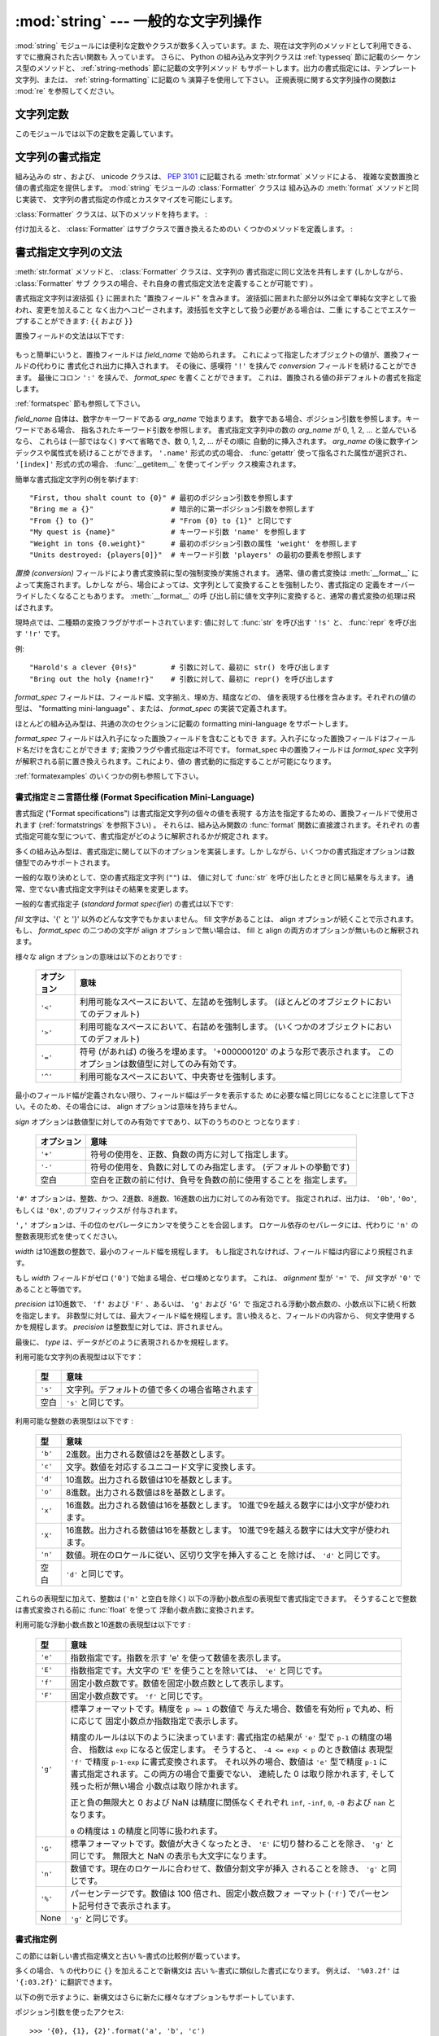 
:mod:`string` --- 一般的な文字列操作
====================================

.. module:: string
   :synopsis: 一般的な文字列操作


.. index:: module: re

:mod:`string` モジュールには便利な定数やクラスが数多く入っています。ま
た、現在は文字列のメソッドとして利用できる、すでに撤廃された古い関数も
入っています。
さらに、 Python の組み込み文字列クラスは :ref:`typesseq` 節に記載のシー
ケンス型のメソッドと、 :ref:`string-methods` 節に記載の文字列メソッド
もサポートします。出力の書式指定には、テンプレート文字列、または、
:ref:`string-formatting` に記載の ``%`` 演算子を使用して下さい。
正規表現に関する文字列操作の関数は :mod:`re` を参照してください。

.. seealso::

   最新のバージョンの `string モジュール Python ソースコード
   <http://svn.python.org/view/python/branches/release27-maint/Lib/string.py?view=markup>`_


文字列定数
----------

このモジュールでは以下の定数を定義しています。


.. data:: ascii_letters

   後述の :const:`ascii_lowercase` と :const:`ascii_uppercase` を合わ
   せたもの。この値はロケールに依存しません。


.. data:: ascii_lowercase

   小文字 ``'abcdefghijklmnopqrstuvwxyz'`` 。この値はロケールに依存せ
   ず、固定です。


.. data:: ascii_uppercase

   大文字 ``'ABCDEFGHIJKLMNOPQRSTUVWXYZ'`` 。この値はロケールに依存せ
   ず、固定です。


.. data:: digits

   文字列 ``'0123456789'`` です。


.. data:: hexdigits

   文字列 ``'0123456789abcdefABCDEF'`` です。


.. data:: letters

   後述の :const:`lowercase` と :const:`uppercase` を合わせた文字列です。
   具体的な値はロケールに依存しており、 :func:`locale.setlocale` が呼
   ばれたときに更新されます。


.. data:: lowercase

   小文字として扱われる文字全てを含む文字列です。ほとんどのシステムで
   は文字列 ``'abcdefghijklmnopqrstuvwxyz'`` です。
   具体的な値はロケールに依存しており、 :func:`locale.setlocale` が呼
   ばれたときに更新されます。


.. data:: octdigits

   文字列 ``'01234567'`` です。


.. data:: punctuation

   ``C`` ロケールにおいて、句読点として扱われる ASCII 文字の文字列です。


.. data:: printable

   印刷可能な文字で構成される文字列です。 :const:`digits`,
   :const:`letters`, :const:`punctuation` および :const:`whitespace`
   を組み合わせたものです。


.. data:: uppercase

   大文字として扱われる文字全てを含む文字列です。ほとんどのシステムで
   は ``'ABCDEFGHIJKLMNOPQRSTUVWXYZ'`` です。具体的な値はロケールに依
   存しており、 :func:`locale.setlocale` が呼ばれたときに更新されます。


.. data:: whitespace

   空白 (whitespace) として扱われる文字全てを含む文字列です。ほとんど
   のシステムでは、これはスペース (space)、タブ (tab)、改行 (linefeed)、
   復帰 (return)、改頁 (formfeed)、垂直タブ (vertical tab) です。


.. _new-string-formatting:

文字列の書式指定
----------------

.. versionadded:: 2.6

組み込みの str 、および、 unicode クラスは、
:pep:`3101` に記載される :meth:`str.format` メソッドによる、
複雑な変数置換と値の書式指定を提供します。
:mod:`string` モジュールの :class:`Formatter` クラスは
組み込みの :meth:`format` メソッドと同じ実装で、
文字列の書式指定の作成とカスタマイズを可能にします。

.. class:: Formatter

   :class:`Formatter` クラスは、以下のメソッドを持ちます。 :

   .. method:: format(format_string, *args, **kwargs)

      :meth:`format` は主たる API メソッドです。引数は、書式指定テンプ
      レート文字列、および、任意のポジション、キーワード引数をとります。
      :meth:`format` は、 :meth:`vformat` を呼び出すだけのラッパーです。

   .. method:: vformat(format_string, args, kwargs)

      この関数は、書式指定の操作を行います。 ``*args`` や ``**kwds``
      を使った書式で辞書をアンパックやリパックするのではなく、予め定義
      された辞書を引数として与えたいときなどでは、独立した関数として露
      出されます。 :meth:`vformat` は書式テンプレート文字列を、文字デー
      タや置換フィールドに展開します。この関数は、以下の様々なメソッド
      を呼び出します。

   付け加えると、 :class:`Formatter` はサブクラスで置き換えるためのい
   くつかのメソッドを定義します。 :

   .. method:: parse(format_string)

      format_stringを探査し、タプル、 (*literal_text*, *field_name*,
      *format_spec*, *conversion*) のイテラブルを返します。これは
      :meth:`vformat` が文字列を文字としての文字データや置換フィールド
      に展開するために使用されます。

      タプルの値は、概念的に文字としての文字データと、それに続く単一の
      置換フィールドを表現します。文字としての文字データが無い場合は
      (ふたつの置換フィールドが連続した場合などに起き得ます) 、
      *literal_text* は長さが 0 の文字列となります。置換フィールドが無
      い場合は、 *field_name*, *format_spec* および *conversion* が
      ``None`` となります。

   .. method:: get_field(field_name, args, kwargs)

      引数として与えた :meth:`parse` (上記参照) により返される
      *field_name* を書式指定対象オブジェクトに変換します。返り値はタ
      プル、 (obj, used_key) です。デフォルトでは :pep:`3101` に規定さ
      れる "0[name]" や "label.title" のような形式の文字列を引数として
      とります。 *args* と *kwargs* は :meth:`vformat` に渡されます。
      返り値 *used_key* は、 :meth:`get_value` の *key* 引数と同じ意味
      を持ちます。

   .. method:: get_value(key, args, kwargs)

      与えられたフィールドの値を取り出します。 *key* 引数は整数でも文
      字列でも構いません。整数の場合は、ポジション引数 *args* のインデッ
      クス番号を示します。文字列の場合は、名前付きの引数 *kwargs* を意
      味します。

      *args* 引数は、 :meth:`vformat` へのポジション引数のリストに設定
      され、 *kwargs* 引数は、キーワード引数の辞書に設定されます。

      複合したフィールド名に対しては、これらの関数はフィールド名の最初
      の要素に対してのみ呼び出されます ; あとに続く要素は通常の属性、
      および、インデックス処理へと渡されます。

      つまり、例えば、フィールドが '0.name' と表現されるとき、
      :meth:`get_value` は、 *key* 引数が 0 として呼び出されます。属性 ``name``
      は、組み込みの :func:`getattr` 関数が呼び出され、
      :meth:`get_value` が返されたのちに検索されます。

      もし、インデックス、もしくは、キーワードが存在しないアイテムを参
      照したら、 :exc:`IndexError` 、もしくは、 :exc:`KeyError` が送出
      されます。

   .. method:: check_unused_args(used_args, args, kwargs)

      希望に応じ、未使用の引数がないか確認する機能を実装します。この関
      数への引数は、書式指定文字列で参照される全てのキー引数の set 、
      (ポジション引数への整数、名前付き引数への文字列) 、そして
      vformat に渡される *args* と *kwargs* への参照です。
      使用されない引数の set は、それらのパラメータから計算されます。
      :meth:`check_unused_args` は、確認の結果が偽であると、例外を送出
      するものとみなされます。

   .. method:: format_field(value, format_spec)

      :meth:`format_field` は単純に組み込みのグローバル関数
      :func:`format` を呼び出します。
      このメソッドは、サブクラスをオーバーライドするために提供されます。

   .. method:: convert_field(value, conversion)

      (:meth:`get_field` が返す) 値を、与えられた conversion 型に
      (:meth:`parse` がタプルを返すように) 変換します。デフォルトでは
      'r'(repr) と 's'(str) 変換型を解釈できます。


.. _formatstrings:

書式指定文字列の文法
--------------------

:meth:`str.format` メソッドと、 :class:`Formatter` クラスは、文字列の
書式指定に同じ文法を共有します (しかしながら、 :class:`Formatter` サブ
クラスの場合、それ自身の書式指定文法を定義することが可能です) 。

書式指定文字列は波括弧 ``{}`` に囲まれた "置換フィールド" を含みます。
波括弧に囲まれた部分以外は全て単純な文字として扱われ、変更を加えること
なく出力へコピーされます。波括弧を文字として扱う必要がある場合は、二重
にすることでエスケープすることができます: ``{{`` および ``}}``

置換フィールドの文法は以下です:

   .. productionlist:: sf
      replacement_field: "{" [`field_name`] ["!" `conversion`] [":" `format_spec`] "}"
      field_name: arg_name ("." `attribute_name` | "[" `element_index` "]")*
      arg_name: [`identifier` | `integer`]
      attribute_name: `identifier`
      element_index: `integer` | `index_string`
      index_string: <any source character except "]"> +
      conversion: "r" | "s"
      format_spec: <described in the next section>

もっと簡単にいうと、置換フィールドは *field_name* で始められます。
これによって指定したオブジェクトの値が、置換フィールドの代わりに
書式化され出力に挿入されます。
その後に、感嘆符 ``'!'`` を挟んで *conversion* フィールドを続けることができます。
最後にコロン ``':'`` を挟んで、 *format_spec* を書くことができます。
これは、置換される値の非デフォルトの書式を指定します。

:ref:`formatspec` 節も参照して下さい。


*field_name* 自体は、数字かキーワードである *arg_name* で始まります。
数字である場合、ポジション引数を参照します。キーワードである場合、
指名されたキーワード引数を参照します。
書式指定文字列中の数の *arg_name* が 0, 1, 2, ... と並んでいるなら、
これらは (一部ではなく) すべて省略でき、数 0, 1, 2, ... がその順に
自動的に挿入されます。
*arg_name* の後に数字インデックスや属性式を続けることができます。
``'.name'`` 形式の式の場合、 :func:`getattr` 使って指名された属性が選択され、
``'[index]'`` 形式の式の場合、 :func:`__getitem__` を使ってインデッ
クス検索されます。

.. versionchanged:: 2.7
   ポジション引数指定子は省略できるようになりました。
   ``'{} {}'`` は ``'{0} {1}'`` と等価です。

簡単な書式指定文字列の例を挙げます::

   "First, thou shalt count to {0}" # 最初のポジション引数を参照します
   "Bring me a {}"                  # 暗示的に第一ポジション引数を参照します
   "From {} to {}"                  # "From {0} to {1}" と同じです
   "My quest is {name}"             # キーワード引数 'name' を参照します
   "Weight in tons {0.weight}"      # 最初のポジション引数の属性 'weight' を参照します
   "Units destroyed: {players[0]}"  # キーワード引数 'players' の最初の要素を参照します

*置換 (conversion)* フィールドにより書式変換前に型の強制変換が実施されます。
通常、値の書式変換は :meth:`__format__` によって実施されます。しかしな
がら、場合によっては、文字列として変換することを強制したり、書式指定の
定義をオーバーライドしたくなることもあります。 :meth:`__format__` の呼
び出し前に値を文字列に変換すると、通常の書式変換の処理は飛ばされます。

現時点では、二種類の変換フラグがサポートされています: 値に対して
:func:`str` を呼び出す ``'!s'`` と、 :func:`repr` を呼び出す ``'!r'``
です。

例::

   "Harold's a clever {0!s}"        # 引数に対して、最初に str() を呼び出します
   "Bring out the holy {name!r}"    # 引数に対して、最初に repr() を呼び出します

*format_spec* フィールドは、フィールド幅、文字揃え、埋め方、精度などの、
値を表現する仕様を含みます。それぞれの値の型は、 "formatting
mini-language" 、または、 *format_spec* の実装で定義されます。

ほとんどの組み込み型は、共通の次のセクションに記載の formatting
mini-language をサポートします。

*format_spec* フィールドは入れ子になった置換フィールドを含むこともでき
ます。入れ子になった置換フィールドはフィールド名だけを含むことができま
す; 変換フラグや書式指定は不可です。 format_spec 中の置換フィールドは
*format_spec* 文字列が解釈される前に置き換えられます。これにより、値の
書式動的に指定することが可能になります。

:ref:`formatexamples` のいくつかの例も参照して下さい。

.. _formatspec:

書式指定ミニ言語仕様 (Format Specification Mini-Language)
^^^^^^^^^^^^^^^^^^^^^^^^^^^^^^^^^^^^^^^^^^^^^^^^^^^^^^^^^^^

書式指定 ("Format specifications") は書式指定文字列の個々の値を表現す
る方法を指定するための、置換フィールドで使用されます
(:ref:`formatstrings` を参照下さい) 。
それらは、組み込み関数の :func:`format` 関数に直接渡されます。それぞれ
の書式指定可能な型について、書式指定がどのように解釈されるかが規定され
ます。

多くの組み込み型は、書式指定に関して以下のオプションを実装します。しか
しながら、いくつかの書式指定オプションは数値型でのみサポートされます。

一般的な取り決めとして、空の書式指定文字列 (``""``) は、
値に対して :func:`str` を呼び出したときと同じ結果を与えます。
通常、空でない書式指定文字列はその結果を変更します。

一般的な書式指定子 (*standard format specifier*) の書式は以下です:

.. productionlist:: sf
   format_spec: [[`fill`]`align`][`sign`][#][0][`width`][,][.`precision`][`type`]
   fill(詰め方): <'}'以外の文字>
   align(整列): "<" | ">" | "=" | "^"
   sign(符号): "+" | "-" | " "
   width(幅): `整数`
   precision(精度): `整数`
   type: "b" | "c" | "d" | "e" | "E" | "f" | "F" | "g" | "G" | "n" | "o" | "s" | "x" | "X" | "%"

*fill* 文字は、'{' と '}' 以外のどんな文字でもかまいません。
fill 文字があることは、 align オプションが続くことで示されます。
もし、 *format_spec* の二つめの文字が align オプションで無い場合は、
fill と align の両方のオプションが無いものと解釈されます。

様々な align オプションの意味は以下のとおりです :

   +------------+----------------------------------------------------------+
   | オプション | 意味                                                     |
   +============+==========================================================+
   | ``'<'``    | 利用可能なスペースにおいて、左詰めを強制します。         |
   |            | (ほとんどのオブジェクトにおいてのデフォルト)             |
   +------------+----------------------------------------------------------+
   | ``'>'``    | 利用可能なスペースにおいて、右詰めを強制します。         |
   |            | (いくつかのオブジェクトにおいてのデフォルト)             |
   +------------+----------------------------------------------------------+
   | ``'='``    | 符号 (があれば) の後ろを埋めます。                       |
   |            | '+000000120' のような形で表示されます。                  |
   |            | このオプションは数値型に対してのみ有効です。             |
   +------------+----------------------------------------------------------+
   | ``'^'``    | 利用可能なスペースにおいて、中央寄せを強制します。       |
   |            |                                                          |
   +------------+----------------------------------------------------------+

最小のフィールド幅が定義されない限り、フィールド幅はデータを表示するた
めに必要な幅と同じになることに注意して下さい。そのため、その場合には、
align オプションは意味を持ちません。

*sign* オプションは数値型に対してのみ有効ですであり、以下のうちのひと
つとなります :

   +------------+----------------------------------------------------------+
   | オプション | 意味                                                     |
   +============+==========================================================+
   | ``'+'``    | 符号の使用を、正数、負数の両方に対して指定します。       |
   |            |                                                          |
   +------------+----------------------------------------------------------+
   | ``'-'``    | 符号の使用を、負数に対してのみ指定します。               |
   |            | (デフォルトの挙動です)                                   |
   +------------+----------------------------------------------------------+
   | 空白       | 空白を正数の前に付け、負号を負数の前に使用することを     |
   |            | 指定します。                                             |
   +------------+----------------------------------------------------------+

``'#'`` オプションは、整数、かつ、2進数、8進数、16進数の出力に対してのみ有効です。
指定されれば、出力は、 ``'0b'``, ``'0o'``, もしくは ``'0x'``, のプリフィックスが
付与されます。

``','`` オプションは、千の位のセパレータにカンマを使うことを合図します。
ロケール依存のセパレータには、代わりに ``'n'`` の整数表現形式を使ってください。

.. versionchanged:: 2.7
   ``','`` オプションを追加しました (:pep:`378` も参照してください)。

*width* は10進数の整数で、最小のフィールド幅を規程します。
もし指定されなければ、フィールド幅は内容により規程されます。

もし *width* フィールドがゼロ (``'0'``) で始まる場合、ゼロ埋めとなります。
これは、 *alignment* 型が ``'='`` で、 *fill* 文字が ``'0'`` であることと等価です。

*precision* は10進数で、 ``'f'`` および ``'F'`` 、あるいは、  ``'g'`` および ``'G'`` で
指定される浮動小数点数の、小数点以下に続く桁数を指定します。
非数型に対しては、最大フィールド幅を規程します。言い換えると、フィールドの内容から、
何文字使用するかを規程します。
*precision* は整数型に対しては、許されません。

最後に、 *type* は、データがどのように表現されるかを規程します。

利用可能な文字列の表現型は以下です：

   +------------+----------------------------------------------------------+
   | 型         | 意味                                                     |
   +============+==========================================================+
   | ``'s'``    | 文字列。デフォルトの値で多くの場合省略されます           |
   +------------+----------------------------------------------------------+
   | 空白       | ``'s'`` と同じです。                                     |
   +------------+----------------------------------------------------------+

利用可能な整数の表現型は以下です :

   +---------+----------------------------------------------------------+
   | 型      | 意味                                                     |
   +=========+==========================================================+
   | ``'b'`` | 2進数。出力される数値は2を基数とします。                 |
   +---------+----------------------------------------------------------+
   | ``'c'`` | 文字。数値を対応するユニコード文字に変換します。         |
   |         |                                                          |
   +---------+----------------------------------------------------------+
   | ``'d'`` | 10進数。出力される数値は10を基数とします。               |
   +---------+----------------------------------------------------------+
   | ``'o'`` | 8進数。出力される数値は8を基数とします。                 |
   +---------+----------------------------------------------------------+
   | ``'x'`` | 16進数。出力される数値は16を基数とします。               |
   |         | 10進で9を越える数字には小文字が使われます。              |
   +---------+----------------------------------------------------------+
   | ``'X'`` | 16進数。出力される数値は16を基数とします。               |
   |         | 10進で9を越える数字には大文字が使われます。              |
   +---------+----------------------------------------------------------+
   | ``'n'`` | 数値。現在のロケールに従い、区切り文字を挿入すること     |
   |         | を除けば、 ``'d'`` と同じです。                          |
   |         |                                                          |
   +---------+----------------------------------------------------------+
   | 空白    | ``'d'`` と同じです。                                     |
   +---------+----------------------------------------------------------+

これらの表現型に加えて、整数は (``'n'`` と空白を除く)
以下の浮動小数点型の表現型で書式指定できます。
そうすることで整数は書式変換される前に :func:`float` を使って
浮動小数点数に変換されます。

利用可能な浮動小数点数と10進数の表現型は以下です :

   +---------+----------------------------------------------------------+
   | 型      | 意味                                                     |
   +=========+==========================================================+
   | ``'e'`` | 指数指定です。指数を示す 'e' を使って数値を表示します。  |
   |         |                                                          |
   +---------+----------------------------------------------------------+
   | ``'E'`` | 指数指定です。大文字の 'E' を使うことを除いては、        |
   |         | ``'e'`` と同じです。                                     |
   +---------+----------------------------------------------------------+
   | ``'f'`` | 固定小数点数です。数値を固定小数点数として表示します。   |
   |         |                                                          |
   +---------+----------------------------------------------------------+
   | ``'F'`` | 固定小数点数です。 ``'f'`` と同じです。                  |
   +---------+----------------------------------------------------------+
   | ``'g'`` | 標準フォーマットです。精度を ``p >= 1`` の数値で         |
   |         | 与えた場合、数値を有効桁 ``p`` で丸め、桁に応じて        |
   |         | 固定小数点か指数指定で表示します。                       |
   |         |                                                          |
   |         | 精度のルールは以下のように決まっています:                |
   |         | 書式指定の結果が ``'e'`` 型で ``p-1`` の精度の場合、     |
   |         | 指数は ``exp`` になると仮定します。                      |
   |         | そうすると、 ``-4 <= exp < p`` のとき数値は              |
   |         | 表現型 ``'f'`` で精度 ``p-1-exp`` に書式変換されます。   |
   |         | それ以外の場合、数値は ``'e'`` 型で精度 ``p-1`` に       |
   |         | 書式指定されます。この両方の場合で重要でない、           |
   |         | 連続した 0 は取り除かれます, そして残った桁が無い場合    |
   |         | 小数点は取り除かれます。                                 |
   |         |                                                          |
   |         | 正と負の無限大と 0 および NaN は精度に関係なくそれぞれ   |
   |         | ``inf``, ``-inf``, ``0``, ``-0`` および ``nan``          |
   |         | となります。                                             |
   |         |                                                          |
   |         | ``0`` の精度は ``1`` の精度と同等に扱われます。          |
   +---------+----------------------------------------------------------+
   | ``'G'`` | 標準フォーマットです。数値が大きくなったとき、 ``'E'``   |
   |         | に切り替わることを除き、 ``'g'`` と同じです。            |
   |         | 無限大と NaN の表示も大文字になります。                  |
   +---------+----------------------------------------------------------+
   | ``'n'`` | 数値です。現在のロケールに合わせて、数値分割文字が挿入   |
   |         | されることを除き、 ``'g'`` と同じです。                  |
   |         |                                                          |
   +---------+----------------------------------------------------------+
   | ``'%'`` | パーセンテージです。数値は 100 倍され、固定小数点数フォ  |
   |         | ーマット (``'f'``) でパーセント記号付きで表示されます。  |
   +---------+----------------------------------------------------------+
   | None    | ``'g'`` と同じです。                                     |
   +---------+----------------------------------------------------------+

.. _formatexamples:

書式指定例
^^^^^^^^^^

この節には新しい書式指定構文と古い ``%``-書式の比較例が載っています。

多くの場合、 ``%`` の代わりに ``{}`` を加えることで新構文は
古い ``%``-書式に類似した書式になります。
例えば、 ``'%03.2f'`` は ``'{:03.2f}'`` に翻訳できます。

以下の例で示すように、新構文はさらに新たに様々なオプションもサポートしています、

ポジション引数を使ったアクセス::

   >>> '{0}, {1}, {2}'.format('a', 'b', 'c')
   'a, b, c'
   >>> '{}, {}, {}'.format('a', 'b', 'c')  # 2.7+ 専用
   'a, b, c'
   >>> '{2}, {1}, {0}'.format('a', 'b', 'c')
   'c, b, a'
   >>> '{2}, {1}, {0}'.format(*'abc')      # 引数シークエンスをアンパック
   'c, b, a'
   >>> '{0}{1}{0}'.format('abra', 'cad')   # 引数のインデクスは繰り返すことができます
   'abracadabra'


名前を使ったアクセス::

   >>> 'Coordinates: {latitude}, {longitude}'.format(latitude='37.24N', longitude='-115.81W')
   'Coordinates: 37.24N, -115.81W'
   >>> coord = {'latitude': '37.24N', 'longitude': '-115.81W'}
   >>> 'Coordinates: {latitude}, {longitude}'.format(**coord)
   'Coordinates: 37.24N, -115.81W'

引数の属性へのアクセス::

   >>> c = 3-5j
   >>> ('The complex number {0} is formed from the real part {0.real} '
   ...  'and the imaginary part {0.imag}.').format(c)
   'The complex number (3-5j) is formed from the real part 3.0 and the imaginary part -5.0.'
   >>> class Point(object):
   ...     def __init__(self, x, y):
   ...         self.x, self.y = x, y
   ...     def __str__(self):
   ...         return 'Point({self.x}, {self.y})'.format(self=self)
   ...
   >>> str(Point(4, 2))
   'Point(4, 2)'

引数の要素へのアクセス::

   >>> coord = (3, 5)
   >>> 'X: {0[0]};  Y: {0[1]}'.format(coord)
   'X: 3;  Y: 5'

``%s`` と ``%r`` の置換::

   >>> "repr() shows quotes: {!r}; str() doesn't: {!s}".format('test1', 'test2')
   "repr() shows quotes: 'test1'; str() doesn't: test2"

テキストの幅を指定した整列::

   >>> '{:<30}'.format('left aligned')
   'left aligned                  '
   >>> '{:>30}'.format('right aligned')
   '                 right aligned'
   >>> '{:^30}'.format('centered')
   '           centered           '
   >>> '{:*^30}'.format('centered')  # 詰め文字に '*' を使う
   '***********centered***********'


``%+f`` と ``%-f``, ``% f`` の置換、そして符号の指定::

   >>> '{:+f}; {:+f}'.format(3.14, -3.14)  # 常に表示する
   '+3.140000; -3.140000'
   >>> '{: f}; {: f}'.format(3.14, -3.14)  # 正の数にはスペースを表示
   ' 3.140000; -3.140000'
   >>> '{:-f}; {:-f}'.format(3.14, -3.14)  # マイナスだけを表示 -- '{:f}; {:f}' と同じ
   '3.140000; -3.140000'

``%x`` と ``%o`` の置換、そして値に対する異なる底の変換::

   >>> # format also supports binary numbers
   >>> "int: {0:d};  hex: {0:x};  oct: {0:o};  bin: {0:b}".format(42)
   'int: 42;  hex: 2a;  oct: 52;  bin: 101010'
   >>> # with 0x, 0o, or 0b as prefix:
   >>> "int: {0:d};  hex: {0:#x};  oct: {0:#o};  bin: {0:#b}".format(42)
   'int: 42;  hex: 0x2a;  oct: 0o52;  bin: 0b101010'

千の位のセパレータにカンマを使用する::

   >>> '{:,}'.format(1234567890)
   '1,234,567,890'

パーセントを表示する::

   >>> points = 19.5
   >>> total = 22
   >>> 'Correct answers: {:.2%}.'.format(points/total)
   'Correct answers: 88.64%'

型特有の書式指定を使う::

   >>> import datetime
   >>> d = datetime.datetime(2010, 7, 4, 12, 15, 58)
   >>> '{:%Y-%m-%d %H:%M:%S}'.format(d)
   '2010-07-04 12:15:58'

引数をネストする、さらに複雑な例::

   >>> for align, text in zip('<^>', ['left', 'center', 'right']):
   ...     '{:{align}{fill}16}'.format(text, fill=align, align=align)
   ...
   'left<<<<<<<<<<<<'
   '^^^^^center^^^^^'
   '>>>>>>>>>>>right'
   >>>
   >>> octets = [192, 168, 0, 1]
   >>> '{:0X}{:02X}{:02X}{:02X}'.format(*octets)
   'C0A80001'
   >>> int(_, 16)
   3232235521
   >>>
   >>> width = 5
   >>> for num in range(5,12):
   ...     for base in 'dXob':
   ...         print '{0:{width}{base}}'.format(num, base=base, width=width),
   ...     print
   ...
       5     5     5   101
       6     6     6   110
       7     7     7   111
       8     8    10  1000
       9     9    11  1001
      10     A    12  1010
      11     B    13  1011



テンプレート文字列
------------------

.. versionadded:: 2.4

テンプレート (template) を使うと、 :pep:`292` で解説されているようによ
り簡潔に文字列置換 (string substitution) を行えるようになります。通常
の ``%`` ベースの置換に代わって、テンプレートでは以下のような規則に従っ
た ``$`` ベースの置換をサポートしています:

* ``$$`` はエスケープ文字です; ``$`` 一つに置換されます。

* ``$identifier`` は置換プレースホルダの指定で、 ``"identifier"``
  というキーへの対応付けに相当します。デフォルトは、 ``"identifier"`` の部
  分には Python の識別子が書かれていなければなりません。 ``$``
  の後に識別子に使えない文字が出現すると、そこでプレースホルダ名の指定
  が終わります。

* ``${identifier}`` は ``$identifier`` と同じです。プレースホルダ名の
  後ろに識別子として使える文字列が続いていて、それをプレースホルダ名の
  一部として扱いたくない場合、例えば ``"${noun}ification"`` のような場
  合に必要な書き方です。

上記以外の書き方で文字列中に ``$`` を使うと :exc:`ValueError` を送出します。

:mod:`string` モジュールでは、上記のような規則を実装した
:class:`Template` クラスを提供しています。 :class:`Template` のメソッ
ドを以下に示します:


.. class:: Template(template)

   コンストラクタはテンプレート文字列になる引数を一つだけ取ります。


   .. method:: substitute(mapping[, **kws])

      テンプレート置換を行い、新たな文字列を生成して返します。
      *mapping* はテンプレート中のプレースホルダに対応するキーを持つよ
      うな任意の辞書類似オブジェクトです。辞書を指定する代わりに、キー
      ワード引数も指定でき、その場合にはキーワードをプレースホルダ名に
      対応させます。 *mapping* と *kws* の両方が指定され、内容が重複し
      た場合には、 *kws* に指定したプレースホルダを優先します。


   .. method:: safe_substitute(mapping[, **kws])

      :meth:`substitute` と同じですが、プレースホルダに対応するものを
      *mapping* や *kws* から見つけられなかった場合に、 :exc:`KeyError`
      例外を送出する代わりにもとのプレースホルダがそのまま入ります。また、
      :meth:`substitute` とは違い、規則外の書き方で ``$`` を使った場合で
      も、 :exc:`ValueError` を送出せず単に ``$`` を返します。

      その他の例外も発生し得る一方で、このメソッドが「安全 (safe) 」と
      呼ばれているのは、置換操作が常に例外を送出する代わりに利用可能な
      文字列を返そうとするからです。別の見方をすれば、
      :meth:`safe_substitute` は区切り間違いによるぶら下がり (dangling
      delimiter) や波括弧の非対応、 Python の識別子として無効なプレース
      ホルダ名を含むような不正なテンプレートを何も警告せずに無視するた
      め、安全とはいえないのです。

   :class:`Template` のインスタンスは、次のような public な属性を提供しています:


   .. attribute:: template

   コンストラクタの引数 *template* に渡されたオブジェクトです。通常、
   この値を変更すべきではありませんが、読み込み専用アクセスを強制して
   いるわけではありません。


Templateの使い方の例を以下に示します::

   >>> from string import Template
   >>> s = Template('$who likes $what')
   >>> s.substitute(who='tim', what='kung pao')
   'tim likes kung pao'
   >>> d = dict(who='tim')
   >>> Template('Give $who $100').substitute(d)
   Traceback (most recent call last):
   [...]
   ValueError: Invalid placeholder in string: line 1, col 10
   >>> Template('$who likes $what').substitute(d)
   Traceback (most recent call last):
   [...]
   KeyError: 'what'
   >>> Template('$who likes $what').safe_substitute(d)
   'tim likes $what'

さらに進んだ使い方: :class:`Template` のサブクラスを派生して、プレース
ホルダの書式、区切り文字、テンプレート文字列の解釈に使われている正規表
現全体をカスタマイズできます。こうした作業には、以下のクラス属性をオー
バライドします:

* *delimiter* -- プレースホルダの開始を示すリテラル文字列です。デフォ
  ルトの値は ``$`` です。実装系はこの文字列に対して必要に応じて
  :meth:`re.escape` を呼び出すので、正規表現を表すような文字列にして
  は *なりません* 。

* *idpattern* -- 波括弧でくくらない形式のプレースホルダの表記パターン
  を示す正規表現です (波括弧は自動的に適切な場所に追加されます)　。デ
  フォルトの値は ``[_a-z][_a-z0-9]*`` という正規表現です。

他にも、クラス属性 *pattern* をオーバライドして、正規表現パターン全体
を指定できます。オーバライドを行う場合、 *pattern* の値は 4 つの名前つ
きキャプチャグループ (capturing group) を持った正規表現オブジェクトで
なければなりません。これらのキャプチャグループは、上で説明した規則と、
無効なプレースホルダに対する規則に対応しています:

* *escaped* -- このグループはエスケープシーケンス、すなわちデフォルト
  パターンにおける ``$$`` に対応します。

* *named* -- このグループは波括弧でくくらないプレースホルダ名に対応し
  ます; キャプチャグループに区切り文字を含めてはなりません。

* *braced* -- このグループは波括弧でくくったプレースホルダ名に対応しま
  す; キャプチャグループに区切り文字を含めてはなりません。

* *invalid* -- このグループはそのほかの区切り文字のパターン (通常は区
  切り文字一つ) に対応し、正規表現の末尾に出現せねばなりません。


文字列操作関数
--------------

以下の関数は文字列または Unicode オブジェクトを操作できます。これらの
関数は文字列型のメソッドにはありません。


.. function:: capwords(s[, sep])

   :func:`split` を使って引数を単語に分割し、 :func:`capitalize` を使っ
   てそれぞれの単語の先頭の文字を大文字に変換し、 :func:`join` を使っ
   てつなぎ合わせます。
   オプションの第2引数 *sep* が与えられないか ``None`` の場合、
   この置換処理は文字列中の連続する空白文字をスペース一つに置き換え、
   先頭と末尾の空白を削除します、
   それ以外の場合には *sep* は split と join に使われます。


.. function:: maketrans(from, to)

   :func:`translate` に渡すのに適した変換テーブルを返します。このテー
   ブルは、 *from* 内の各文字を *to* の同じ位置にある文字に対応付けま
   す; *from* と *to* は同じ長さでなければなりません。

   .. note::

      :const:`lowercase` と :const:`uppercase` から取り出した文字列を
      引数に使ってはなりません;
      ロケールによっては、これらは同じ長さになりません。大文字小文字の
      変換には、常に :meth:`str.lower` または :meth:`str.upper` を使ってください。


撤廃された文字列関数
--------------------

以下の一連の関数は、文字列型や Unicode 型のオブジェクトのメソッドとし
ても定義されています; 詳しくは、それらの :ref:`string-methods` の項を
参照してください。ここに挙げた関数は Python 3.0 で削除されることはない
はずですが、撤廃された関数とみなして下さい。このモジュールで定義されて
いる関数は以下の通りです:


.. function:: atof(s)

   .. deprecated:: 2.0
      組み込み関数 :func:`float` を使ってください。

   .. index:: builtin: float

   文字列を浮動小数点型の数値に変換します。文字列は Python における標
   準的なの浮動小数点リテラルの文法に従っていなければなりません。
   先頭に符号 (``+`` または ``-``)が付くのは構いません。この関数に文字
   列を渡した場合は、組み込み関数 :func:`float` と同じように振舞います。

   .. note::

      .. index::
         single: NaN
         single: Infinity

      文字列を渡した場合、根底にある C ライブラリによって NaN や
      Infinity を返す場合があります。
      こうした値を返させるのがどんな文字列の集合であるかは、全て C ラ
      イブラリに依存しており、ライブラリによって異なると知られています。


.. function:: atoi(s[, base])

   .. deprecated:: 2.0
      組み込み関数 :func:`int` を使ってください。

   .. index:: builtin: eval

   文字列 *s* を、 *base* を基数とする整数に変換します。文字列は 1 桁
   またはそれ以上の数字からなっていなければなりません。先頭に符号
   (``+`` または ``-``) が付くのは構いません。 *base* のデフォルト値は
   10 です。 *base* が 0 の場合、 (符号を剥ぎ取った後の) 文字列の先頭
   にある文字列に従ってデフォルトの基数を決定します。 ``0x`` か ``0X``
   なら 16 、 ``0`` なら 8 、その他の場合は 10 が基数になります。
   *base* が 16 の場合、先頭の ``0x`` や ``0X`` が付いていても受け付け
   ますが、必須ではありません。文字列を渡す場合、この関数は組み込み関
   数 :func:`int` と同じように振舞います。
   (数値リテラルをより柔軟に解釈したい場合には、組み込み関数
   :func:`eval` を使ってください。)


.. function:: atol(s[, base])

   .. deprecated:: 2.0
      組み込み関数 :func:`long` を使ってください。

   .. index:: builtin: long

   文字列 *s* を、 *base* を基数とする長整数に変換します。文字列は 1
   桁またはそれ以上の数字からなっていなければなりません。先頭に符号
   (``+`` または ``-``) が付くのは構いません。 *base* は :func:`atoi`
   と同じ意味です。基数が 0 の場合を除き、文字列末尾に ``l`` や ``L``
   を付けてはなりません。 *base* を指定しないか、 10 を指定して文字列
   を渡した場合には、この関数は組み込み関数 :func:`long` と同じように
   振舞います。


.. function:: capitalize(word)

   先頭文字だけ大文字にした *word* のコピーを返します。


.. function:: expandtabs(s[, tabsize])

   現在のカラムと指定タブ幅に従って文字列中のタブを展開し、一つまたは
   それ以上のスペースに置き換えます。文字列中に改行が出現するたびにカ
   ラム番号は 0 にリセットされます。この関数は、他の非表示文字やエスケー
   プシーケンスを解釈しません。タブ幅のデフォルトは 8 です。


.. function:: find(s, sub[, start[,end]])

   ``s[start:end]`` の中で、部分文字列 *sub* が完全な形で入っている場
   所のうち、最初のものを *s* のインデクスで返します。見つからなかった
   場合は ``-1`` を返します。 *start* と *end* のデフォルト値、および、
   負の値を指定した場合の解釈は文字列のスライスと同じです。


.. function:: rfind(s, sub[, start[, end]])

   :func:`find` と同じですが、最後に見つかったもののインデックスを返します。


.. function:: index(s, sub[, start[, end]])

   :func:`find` と同じですが、部分文字列が見つからなかったときに
   :exc:`ValueError` を送出します。


.. function:: rindex(s, sub[, start[, end]])

   :func:`rfind` と同じですが、部分文字列が見つからなかったときに
   :exc:`ValueError` 送出します。


.. function:: count(s, sub[, start[, end]])

   ``s[start:end]`` における、部分文字列 *sub* の (重複しない) 出現回
   数を返します。 *start* と *end* のデフォルト値、および、負の値を指
   定した場合の解釈は文字列のスライスと同じです。


.. function:: lower(s)

   *s* のコピーを大文字を小文字に変換して返します。


.. function:: split(s[, sep[, maxsplit]])

   文字列 *s* 内の単語からなるリストを返します。オプションの第二引数
   *sep* を指定しないか、または ``None`` にした場合、空白文字 (スペー
   ス、タブ、改行、リターン、改頁) からなる任意の文字列で単語に区切り
   ます。 *sep* を ``None`` 以外の値に指定した場合、単語の分割に使う文
   字列の指定になります。戻り値のリストには、文字列中に分割文字列が重
   複せずに出現する回数より一つ多い要素が入るはずです。オプションの第
   三引数 *maxsplit* はデフォルトで 0 です。この値がゼロでない場合、最
   大でも *maxsplit* 回の分割しか行わず、リストの最後の要素は未分割の
   残りの文字列になります (従って、リスト中の要素数は最大でも
   ``maxsplit+1`` です)。

   空文字列に対する分割を行った場合の挙動は *sep* の値に依存します。
   *sep* を指定しないか ``None`` にした場合、結果は空のリストになります。
   *sep* に文字列を指定した場合、空文字列一つの入ったリストになります。


.. function:: rsplit(s[, sep[, maxsplit]])

   *s* 中の単語からなるリストを *s* の末尾から検索して生成し返します。
   関数の返す語のリストは全ての点で :func:`split` の返すものと同じにな
   ります。ただし、オプションの第三引数 *maxsplit* をゼロでない値に指
   定した場合には必ずしも同じにはなりません。 *maxsplit* がゼロでない
   場合には、最大で *maxsplit* 個の分割を *右端から* 行います - 未分割
   の残りの文字列はリストの最初の要素として返されます (従って、リスト
   中の要素数は最大でも ``maxsplit+1`` です)。

   .. versionadded:: 2.4


.. function:: splitfields(s[, sep[, maxsplit]])

   この関数は :func:`split` と同じように振舞います。 (以前は
   :func:`split` は単一引数の場合にのみ使い、 :func:`splitfields` は引
   数 2 つの場合でのみ使っていました)。


.. function:: join(words[, sep])

   単語のリストやタプルを間に *sep* を入れて連結します。 *sep* のデフォ
   ルト値はスペース文字 1 つです。
   ``string.join(string.split(s, sep), sep)`` は常に *s* になります。


.. function:: joinfields(words[, sep])

   この関数は :func:`join` と同じふるまいをします (以前は、
   :func:`join` を使えるのは引数が 1 つの場合だけで、
   :func:`joinfields` は引数 2 つの場合だけでした)。文字列オブジェクト
   には :meth:`joinfields` メソッドがないので注意してください。代わり
   に :meth:`join` メソッドを使ってください。


.. function:: lstrip(s[, chars])

   文字列の先頭から文字を取り除いたコピーを生成して返します。 *chars*
   を指定しない場合や ``None`` にした場合、先頭の空白を取り除きます。
   *chars* を ``None`` 以外の値にする場合、 *chars* は文字列でなければ
   なりません。

   .. versionchanged:: 2.2.3
      *chars* パラメタを追加しました。初期の 2.2 バージョンでは、
      *chars* パラメータを渡せませんでした。


.. function:: rstrip(s[, chars])

   文字列の末尾から文字を取り除いたコピーを生成して返します。 *chars*
   を指定しない場合や ``None`` にした場合、末尾の空白を取り除きます。
   *chars* を ``None`` 以外の値にする場合、 *chars* は文字列でなければ
   なりません。

   .. versionchanged:: 2.2.3
      *chars* パラメタを追加しました。初期の 2.2 バージョンでは、
      *chars* パラメータを渡せませんでした。


.. function:: strip(s[, chars])

   文字列の先頭と末尾から文字を取り除いたコピーを生成して返します。
   *chars* を指定しない場合や ``None`` にした場合、先頭と末尾の空白を
   取り除きます。 *chars* を ``None`` 以外に指定する場合、 *chars* は
   文字列でなければなりません。

   .. versionchanged:: 2.2.3
      *chars* パラメタを追加しました。初期の 2.2 バージョンでは、
      *chars* パラメータを渡せませんでした。


.. function:: swapcase(s)

   *s* の大文字と小文字を入れ替えたものを返します。


.. function:: translate(s, table[, deletechars])

   *s* の中から、 (もし指定されていれば) *deletechars* に入っている文
   字を削除し、 *table* を使って文字変換を行って返します。
   *table* は 256 文字からなる文字列で、各文字はそのインデクスを序数と
   する文字に対する変換先の文字の指定になります。もし、 *table* が
   ``None`` であれば、文字削除のみが行われます。


.. function:: upper(s)

   *s* に含まれる小文字を大文字に置換して返します。


.. function:: ljust(s, width[, fillchar])
              rjust(s, width[, fillchar])
              center(s, width[, fillchar])

   文字列を指定した文字幅のフィールド中でそれぞれ左寄せ、右寄せ、中央
   寄せします。これらの関数は指定幅になるまで文字列 *s* の左側、右側、
   および、両側のいずれかに *fillchar* （デフォルトでは空白）を追加して、
   少なくとも *width* 文字からなる文字列にして返します。
   文字列を切り詰めることはありません。


.. function:: zfill(s, width)

   数値を表現する文字列の左側に、指定の幅になるまでゼロを付加します。
   符号付きの数字も正しく処理します。


.. function:: replace(str, old, new[, maxreplace])

   *s* 内の部分文字列 *old* を全て *new* に置換したものを返します。
   *maxreplace* を指定した場合、最初に見つかった *maxreplace* 個分だ
   け置換します。
